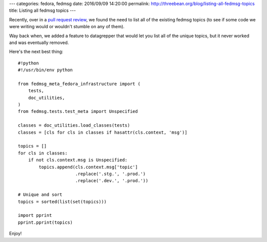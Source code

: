 ---
categories: fedora, fedmsg
date: 2016/09/09 14:20:00
permalink: http://threebean.org/blog/listing-all-fedmsg-topics
title: Listing all fedmsg topics
---

Recently, over in a `pull request review
<https://pagure.io/fm-orchestrator/pull-request/62#comment-9635>`_, we found
the need to list all of the existing fedmsg topics (to see if some code we were
writing would or wouldn't stumble on any of them).

Way back when, we added a feature to datagrepper that would let you list all of
the unique topics, but it never worked and was eventually removed.

Here's the next best thing::

    #!python
    #!/usr/bin/env python
    
    from fedmsg_meta_fedora_infrastructure import (
        tests,
        doc_utilities,
    )
    from fedmsg.tests.test_meta import Unspecified
    
    classes = doc_utilities.load_classes(tests)
    classes = [cls for cls in classes if hasattr(cls.context, 'msg')]
    
    topics = []
    for cls in classes:
        if not cls.context.msg is Unspecified:
            topics.append(cls.context.msg['topic']
                          .replace('.stg.', '.prod.')
                          .replace('.dev.', '.prod.'))
    
    # Unique and sort
    topics = sorted(list(set(topics)))
    
    import pprint
    pprint.pprint(topics)

Enjoy!
